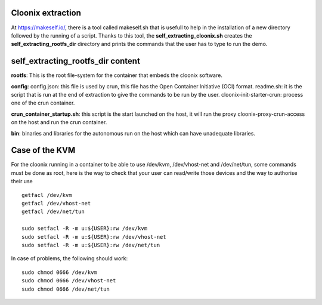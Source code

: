 .. image:: /png/cloonix128.png 
   :align: right

===================
Cloonix extraction
===================

At https://makeself.io/, there is a tool called makeself.sh that is 
usefull to help in the installation of a new directory followed by
the running of a script.
Thanks to this tool, the **self_extracting_cloonix.sh** creates the
**self_extracting_rootfs_dir** directory and prints the commands that
the user has to type to run the demo.


===================================
self_extracting_rootfs_dir content
===================================

**rootfs**:
This is the root file-system for the container that embeds the cloonix software.

**config**:
config.json: this file is used by crun, this file has the Open Container Initiative (OCI) format.
readme.sh: it is the script that is run at the end of extraction to give the commands to be run by the user.
cloonix-init-starter-crun: process one of the crun container. 

**crun_container_startup.sh**:
this script is the start launched on the host, it will run the proxy cloonix-proxy-crun-access
on the host and run the crun container.

**bin**:
binaries and libraries for the autonomous run on the host which can have unadequate libraries.


===================
Case of the KVM
===================

For the cloonix running in a container to be able to use /dev/kvm,
/dev/vhost-net and /dev/net/tun, some commands must be done as root,
here is the way to check that your user can read/write those devices
and the way to authorise their use ::

    getfacl /dev/kvm
    getfacl /dev/vhost-net
    getfacl /dev/net/tun
    
    sudo setfacl -R -m u:${USER}:rw /dev/kvm
    sudo setfacl -R -m u:${USER}:rw /dev/vhost-net
    sudo setfacl -R -m u:${USER}:rw /dev/net/tun


In case of problems, the following should work::

    sudo chmod 0666 /dev/kvm
    sudo chmod 0666 /dev/vhost-net
    sudo chmod 0666 /dev/net/tun

